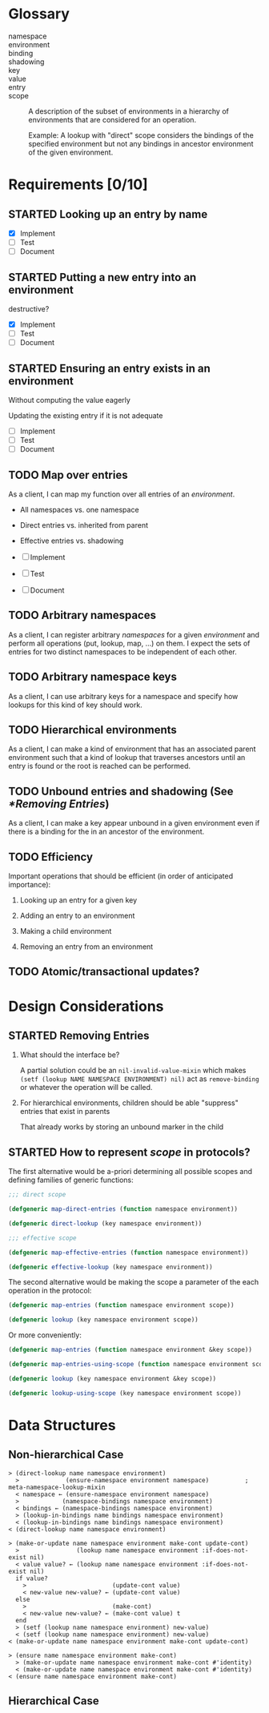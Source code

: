#+OPTIONS: toc:nil num:nil
#+SEQ_TODO: TODO STARTED | DONE

#+MACRO: term /$1$2/

* Glossary

  + namespace ::

  + environment ::

  + binding ::

  + shadowing ::

  + key ::

  + value ::

  + entry ::

  + scope :: A description of the subset of environments in a
             hierarchy of environments that are considered for an
             operation.

             Example: A lookup with "direct" scope considers the
             bindings of the specified environment but not any
             bindings in ancestor environment of the given
             environment.

* Requirements [0/10]

** STARTED Looking up an entry by name

   + [X] Implement
   + [ ] Test
   + [ ] Document

** STARTED Putting a new entry into an environment

   destructive?

   + [X] Implement
   + [ ] Test
   + [ ] Document

** STARTED Ensuring an entry exists in an environment

   Without computing the value eagerly

   Updating the existing entry if it is not adequate

   + [ ] Implement
   + [ ] Test
   + [ ] Document

** TODO Map over entries

   As a client, I can map my function over all entries of an
   {{{term(environment)}}}.

   + All namespaces vs. one namespace

   + Direct entries vs. inherited from parent

   + Effective entries vs. shadowing

   + [ ] Implement
   + [ ] Test
   + [ ] Document

** TODO Arbitrary namespaces

   As a client, I can register arbitrary {{{term(namespace,s)}}} for a
   given {{{term(environment)}}} and perform all operations (put,
   lookup, map, …)  on them. I expect the sets of entries for two
   distinct namespaces to be independent of each other.

** TODO Arbitrary namespace keys

   As a client, I can use arbitrary keys for a namespace and specify
   how lookups for this kind of key should work.

** TODO Hierarchical environments

   As a client, I can make a kind of environment that has an
   associated parent environment such that a kind of lookup that
   traverses ancestors until an entry is found or the root is reached
   can be performed.

** TODO Unbound entries and shadowing (See [[*Removing Entries]])

   As a client, I can make a key appear unbound in a given environment
   even if there is a binding for the in an ancestor of the
   environment.

** TODO Efficiency

   Important operations that should be efficient (in order of
   anticipated  importance):

   1. Looking up an entry for a given key

   2. Adding an entry to an environment

   3. Making a child environment

   4. Removing an entry from an environment

** TODO Atomic/transactional updates?

* Design Considerations

** STARTED Removing Entries

   1. What should the interface be?

      A partial solution could be an ~nil-invalid-value-mixin~ which
      makes ~(setf (lookup NAME NAMESPACE ENVIRONMENT) nil)~ act as
      ~remove-binding~ or whatever the operation will be called.

   2. For hierarchical environments, children should be able
      "suppress" entries that exist in parents

      That already works by storing an unbound marker in the child

** STARTED How to represent {{{term(scope)}}} in protocols?

   The first alternative would be a-priori determining all possible
   scopes and defining families of generic functions:

   #+BEGIN_SRC lisp
     ;;; direct scope

     (defgeneric map-direct-entries (function namespace environment))

     (defgeneric direct-lookup (key namespace environment))

     ;;; effective scope

     (defgeneric map-effective-entries (function namespace environment))

     (defgeneric effective-lookup (key namespace environment))
   #+END_SRC

   The second alternative would be making the scope a parameter of the
   each operation in the protocol:

   #+BEGIN_SRC lisp
     (defgeneric map-entries (function namespace environment scope))

     (defgeneric lookup (key namespace environment scope))
   #+END_SRC

   Or more conveniently:

   #+BEGIN_SRC lisp
     (defgeneric map-entries (function namespace environment &key scope))

     (defgeneric map-entries-using-scope (function namespace environment scope))

     (defgeneric lookup (key namespace environment &key scope))

     (defgeneric lookup-using-scope (key namespace environment scope))
   #+END_SRC

* Data Structures

** Non-hierarchical Case

   #+BEGIN_EXAMPLE
     > (direct-lookup name namespace environment)
       >             (ensure-namespace environment namespace)          ; meta-namespace-lookup-mixin
       < namespace ← (ensure-namespace environment namespace)
       >            (namespace-bindings namespace environment)
       < bindings ← (namespace-bindings namespace environment)
       > (lookup-in-bindings name bindings namespace environment)
       < (lookup-in-bindings name bindings namespace environment)
     < (direct-lookup name namespace environment)
   #+END_EXAMPLE

   #+BEGIN_EXAMPLE
     > (make-or-update name namespace environment make-cont update-cont)
       >                (lookup name namespace environment :if-does-not-exist nil)
       < value value? ← (lookup name namespace environment :if-does-not-exist nil)
       if value?
         >                        (update-cont value)
         < new-value new-value? ← (update-cont value)
       else
         >                        (make-cont)
         < new-value new-value? ← (make-cont value) t
       end
       > (setf (lookup name namespace environment) new-value)
       < (setf (lookup name namespace environment) new-value)
     < (make-or-update name namespace environment make-cont update-cont)
   #+END_EXAMPLE

   #+BEGIN_EXAMPLE
     > (ensure name namespace environment make-cont)
       > (make-or-update name namespace environment make-cont #'identity)
       < (make-or-update name namespace environment make-cont #'identity)
     < (ensure name namespace environment make-cont)
   #+END_EXAMPLE

** Hierarchical Case
